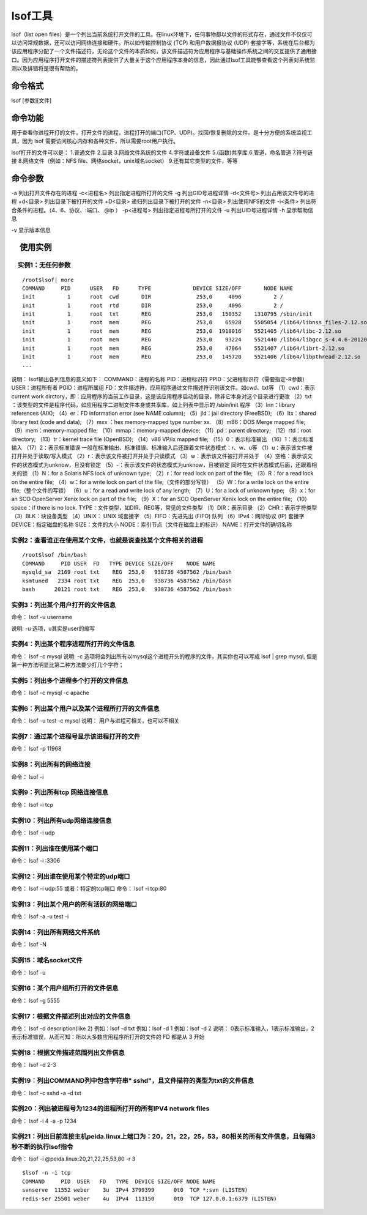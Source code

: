 .. _lsof:

lsof工具
===========

lsof（list open files）是一个列出当前系统打开文件的工具。在linux环境下，任何事物都以文件的形式存在，通过文件不仅仅可以访问常规数据，还可以访问网络连接和硬件。所以如传输控制协议 (TCP) 和用户数据报协议 (UDP) 套接字等，系统在后台都为该应用程序分配了一个文件描述符，无论这个文件的本质如何，该文件描述符为应用程序与基础操作系统之间的交互提供了通用接口。因为应用程序打开文件的描述符列表提供了大量关于这个应用程序本身的信息，因此通过lsof工具能够查看这个列表对系统监测以及排错将是很有帮助的。

命令格式
-----------------
lsof [参数][文件]

命令功能
-----------------
用于查看你进程开打的文件，打开文件的进程，进程打开的端口(TCP、UDP)。找回/恢复删除的文件。是十分方便的系统监视工具，因为 lsof 需要访问核心内存和各种文件，所以需要root用户执行。

lsof打开的文件可以是：
1.普通文件
2.目录
3.网络文件系统的文件
4.字符或设备文件
5.(函数)共享库
6.管道，命名管道
7.符号链接
8.网络文件（例如：NFS file、网络socket，unix域名socket）
9.还有其它类型的文件，等等

命令参数
-----------------
-a 列出打开文件存在的进程
-c<进程名> 列出指定进程所打开的文件
-g  列出GID号进程详情
-d<文件号> 列出占用该文件号的进程
+d<目录>  列出目录下被打开的文件
+D<目录>  递归列出目录下被打开的文件
-n<目录>  列出使用NFS的文件
-i<条件>  列出符合条件的进程。（4、6、协议、:端口、 @ip ）
-p<进程号> 列出指定进程号所打开的文件
-u  列出UID号进程详情
-h 显示帮助信息

-v 显示版本信息

　使用实例
-------------------

　实例1：无任何参数
^^^^^^^^^^^^^^^^^^^^^^^^^^^^^^^^^
::

	/root$lsof| more
	COMMAND     PID      USER   FD      TYPE             DEVICE SIZE/OFF       NODE NAME
	init          1      root  cwd       DIR              253,0     4096          2 /
	init          1      root  rtd       DIR              253,0     4096          2 /
	init          1      root  txt       REG              253,0   150352    1310795 /sbin/init
	init          1      root  mem       REG              253,0    65928    5505054 /lib64/libnss_files-2.12.so
	init          1      root  mem       REG              253,0  1918016    5521405 /lib64/libc-2.12.so
	init          1      root  mem       REG              253,0    93224    5521440 /lib64/libgcc_s-4.4.6-20120305.so.1
	init          1      root  mem       REG              253,0    47064    5521407 /lib64/librt-2.12.so
	init          1      root  mem       REG              253,0   145720    5521406 /lib64/libpthread-2.12.so
	...

说明：
lsof输出各列信息的意义如下：
COMMAND：进程的名称
PID：进程标识符
PPID：父进程标识符（需要指定-R参数）
USER：进程所有者
PGID：进程所属组
FD：文件描述符，应用程序通过文件描述符识别该文件。如cwd、txt等
（1）cwd：表示current work dirctory，即：应用程序的当前工作目录，这是该应用程序启动的目录，除非它本身对这个目录进行更改
（2）txt ：该类型的文件是程序代码，如应用程序二进制文件本身或共享库，如上列表中显示的 /sbin/init 程序
（3）lnn：library references (AIX);
（4）er：FD information error (see NAME column);
（5）jld：jail directory (FreeBSD);
（6）ltx：shared library text (code and data);
（7）mxx ：hex memory-mapped type number xx.
（8）m86：DOS Merge mapped file;
（9）mem：memory-mapped file;
（10）mmap：memory-mapped device;
（11）pd：parent directory;
（12）rtd：root directory;
（13）tr：kernel trace file (OpenBSD);
（14）v86  VP/ix mapped file;
（15）0：表示标准输出
（16）1：表示标准输入
（17）2：表示标准错误
一般在标准输出、标准错误、标准输入后还跟着文件状态模式：r、w、u等
（1）u：表示该文件被打开并处于读取/写入模式
（2）r：表示该文件被打开并处于只读模式
（3）w：表示该文件被打开并处于
（4）空格：表示该文件的状态模式为unknow，且没有锁定
（5）-：表示该文件的状态模式为unknow，且被锁定
同时在文件状态模式后面，还跟着相关的锁
（1）N：for a Solaris NFS lock of unknown type;
（2）r：for read lock on part of the file;
（3）R：for a read lock on the entire file;
（4）w：for a write lock on part of the file;（文件的部分写锁）
（5）W：for a write lock on the entire file;（整个文件的写锁）
（6）u：for a read and write lock of any length;
（7）U：for a lock of unknown type;
（8）x：for an SCO OpenServer Xenix lock on part      of the file;
（9）X：for an SCO OpenServer Xenix lock on the      entire file;
（10）space：if there is no lock.
TYPE：文件类型，如DIR、REG等，常见的文件类型
（1）DIR：表示目录
（2）CHR：表示字符类型
（3）BLK：块设备类型
（4）UNIX： UNIX 域套接字
（5）FIFO：先进先出 (FIFO) 队列
（6）IPv4：网际协议 (IP) 套接字
DEVICE：指定磁盘的名称
SIZE：文件的大小
NODE：索引节点（文件在磁盘上的标识）
NAME：打开文件的确切名称

实例2：查看谁正在使用某个文件，也就是说查找某个文件相关的进程
^^^^^^^^^^^^^^^^^^^^^^^^^^^^^^^^^^^^^^^^^^^^^^^^^^^^^^^^^^^^^^^^^^
::

	/root$lsof /bin/bash
	COMMAND     PID USER  FD   TYPE DEVICE SIZE/OFF    NODE NAME
	mysqld_sa  2169 root txt    REG  253,0   938736 4587562 /bin/bash
	ksmtuned   2334 root txt    REG  253,0   938736 4587562 /bin/bash
	bash      20121 root txt    REG  253,0   938736 4587562 /bin/bash


实例3：列出某个用户打开的文件信息
^^^^^^^^^^^^^^^^^^^^^^^^^^^^^^^^^^^^
命令：
lsof -u username

说明:
-u 选项，u其实是user的缩写

实例4：列出某个程序进程所打开的文件信息
^^^^^^^^^^^^^^^^^^^^^^^^^^^^^^^^^^^^^^^^^^^
命令：
lsof -c mysql
说明:
-c 选项将会列出所有以mysql这个进程开头的程序的文件，其实你也可以写成 lsof | grep mysql, 但是第一种方法明显比第二种方法要少打几个字符；

实例5：列出多个进程多个打开的文件信息
^^^^^^^^^^^^^^^^^^^^^^^^^^^^^^^^^^^^^^^^^^^^^
命令：
lsof -c mysql -c apache

实例6：列出某个用户以及某个进程所打开的文件信息
^^^^^^^^^^^^^^^^^^^^^^^^^^^^^^^^^^^^^^^^^^^^^^^^
命令：
lsof  -u test -c mysql
说明：
用户与进程可相关，也可以不相关

实例7：通过某个进程号显示该进程打开的文件
^^^^^^^^^^^^^^^^^^^^^^^^^^^^^^^^^^^^^^^^^^^
命令：
lsof -p 11968

实例8：列出所有的网络连接
^^^^^^^^^^^^^^^^^^^^^^^^^^^^
命令：
lsof -i

实例9：列出所有tcp 网络连接信息
^^^^^^^^^^^^^^^^^^^^^^^^^^^^^^^^^^
命令：
lsof -i tcp

实例10：列出所有udp网络连接信息
^^^^^^^^^^^^^^^^^^^^^^^^^^^^^^^^^^^^^^^
命令：
lsof -i udp

实例11：列出谁在使用某个端口
^^^^^^^^^^^^^^^^^^^^^^^^^^^^^^^^^
命令：
lsof -i :3306

实例12：列出谁在使用某个特定的udp端口
^^^^^^^^^^^^^^^^^^^^^^^^^^^^^^^^^^^^^^^^
命令：
lsof -i udp:55
或者：特定的tcp端口
命令：
lsof -i tcp:80

实例13：列出某个用户的所有活跃的网络端口
^^^^^^^^^^^^^^^^^^^^^^^^^^^^^^^^^^^^^^^^^^^
命令：
lsof -a -u test -i

实例14：列出所有网络文件系统
^^^^^^^^^^^^^^^^^^^^^^^^^^^^^^
命令：
lsof -N

实例15：域名socket文件
^^^^^^^^^^^^^^^^^^^^^^^
命令：
lsof -u

实例16：某个用户组所打开的文件信息
^^^^^^^^^^^^^^^^^^^^^^^^^^^^^^^^^^^^
命令：
lsof -g 5555

实例17：根据文件描述列出对应的文件信息
^^^^^^^^^^^^^^^^^^^^^^^^^^^^^^^^^^^^^^^^^
命令：
lsof -d description(like 2)
例如：lsof  -d  txt
例如：lsof  -d  1
例如：lsof  -d  2
说明：
0表示标准输入，1表示标准输出，2表示标准错误，从而可知：所以大多数应用程序所打开的文件的 FD 都是从 3 开始

实例18：根据文件描述范围列出文件信息
^^^^^^^^^^^^^^^^^^^^^^^^^^^^^^^^^^^^^
命令：
lsof -d 2-3

实例19：列出COMMAND列中包含字符串" sshd"，且文件描符的类型为txt的文件信息
^^^^^^^^^^^^^^^^^^^^^^^^^^^^^^^^^^^^^^^^^^^^^^^^^^^^^^^^^^^^^^^^^^^^^^^^^^
命令：
lsof -c sshd -a -d txt

实例20：列出被进程号为1234的进程所打开的所有IPV4 network files
^^^^^^^^^^^^^^^^^^^^^^^^^^^^^^^^^^^^^^^^^^^^^^^^^^^^^^^^^^^^^^^^^^^^^^^
命令：
lsof -i 4 -a -p 1234

实例21：列出目前连接主机peida.linux上端口为：20，21，22，25，53，80相关的所有文件信息，且每隔3秒不断的执行lsof指令
^^^^^^^^^^^^^^^^^^^^^^^^^^^^^^^^^^^^^^^^^^^^^^^^^^^^^^^^^^^^^^^^^^^^^^^^^^^^^^^^^^^^^^^^^^^^^^^^^^^^^^^^^^^^^^^^^^^^^^^^^^^^^^^^^
命令：
lsof -i @peida.linux:20,21,22,25,53,80 -r 3

::

    $lsof -n -i tcp
    COMMAND     PID  USER   FD   TYPE  DEVICE SIZE/OFF NODE NAME
    svnserve  11552 weber    3u  IPv4 3799399      0t0  TCP *:svn (LISTEN)
    redis-ser 25501 weber    4u  IPv4  113150      0t0  TCP 127.0.0.1:6379 (LISTEN)


